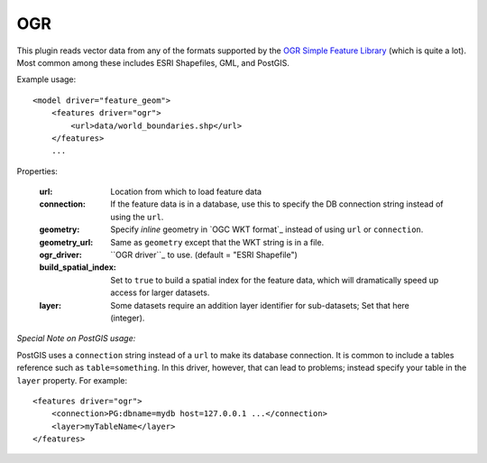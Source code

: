OGR
===
This plugin reads vector data from any of the formats supported by the
`OGR Simple Feature Library`_ (which is quite a lot). Most common among
these includes ESRI Shapefiles, GML, and PostGIS.

Example usage::

    <model driver="feature_geom">
        <features driver="ogr">
            <url>data/world_boundaries.shp</url>
        </features>
        ...
    
Properties:

    :url:                   Location from which to load feature data
    :connection:            If the feature data is in a database, use this to specify the
                            DB connection string instead of using the ``url``.
    :geometry:              Specify *inline* geometry in `OGC WKT format`_ instead of using
                            ``url`` or ``connection``.
    :geometry_url:          Same as ``geometry`` except that the WKT string is in a file.
    :ogr_driver:            ``OGR driver``_ to use. (default = "ESRI Shapefile")
    :build_spatial_index:   Set to ``true`` to build a spatial index for the feature data,
                            which will dramatically speed up access for larger datasets.
    :layer:                 Some datasets require an addition layer identifier for sub-datasets;
                            Set that here (integer).

*Special Note on PostGIS usage:*

PostGIS uses a ``connection`` string instead of a ``url`` to make its database connection.
It is common to include a tables reference such as ``table=something``. In this driver,
however, that can lead to problems; instead specify your table in the ``layer`` property.
For example::

    <features driver="ogr">
        <connection>PG:dbname=mydb host=127.0.0.1 ...</connection>
        <layer>myTableName</layer>
    </features>
   

.. _OGR Simple Feature Library:  http://www.gdal.org/ogr
.. _OGR driver:                  http://www.gdal.org/ogr/ogr_formats.html
